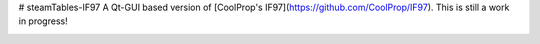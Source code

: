 # steamTables-IF97
A Qt-GUI based version of [CoolProp's IF97](https://github.com/CoolProp/IF97). This is still a work in progress! |ghlicense|

.. image:: https://github.com/sanjivch/steamTables-IF97/blob/master/Images/steamTable.png


.. |ghlicense| image:: https://img.shields.io/github/license/CoolProp/CoolProp.svg
    :target: https://github.com/CoolProp/CoolProp/blob/master/LICENSE
    :alt: license
